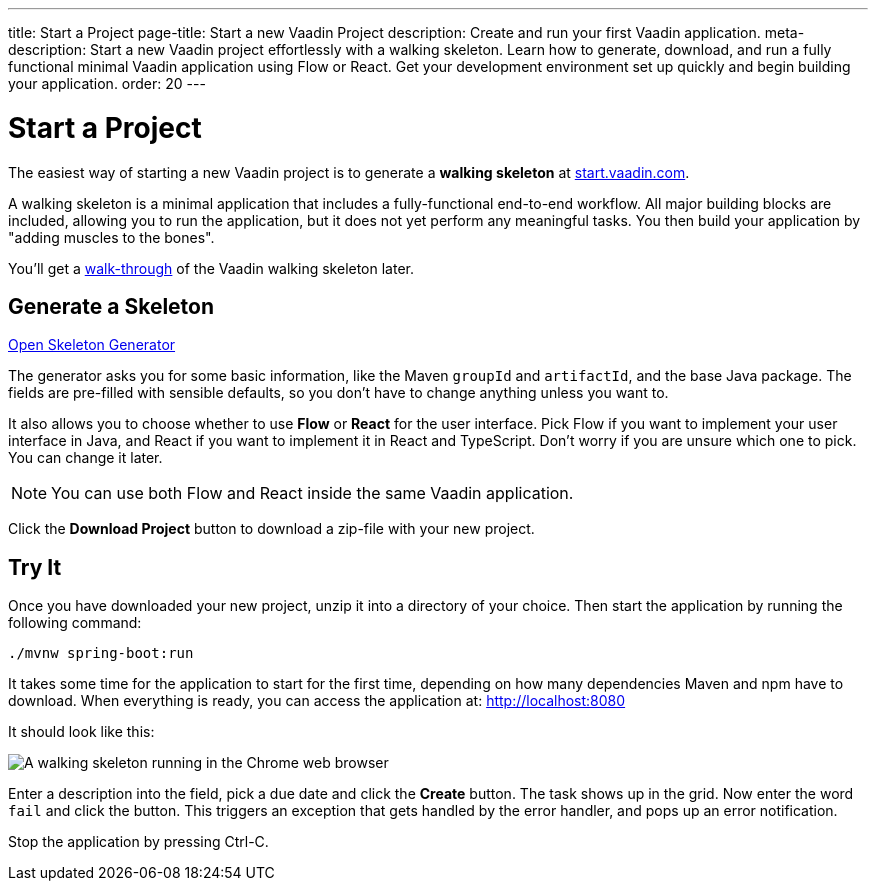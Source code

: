 ---
title: Start a Project
page-title: Start a new Vaadin Project
description: Create and run your first Vaadin application.
meta-description: Start a new Vaadin project effortlessly with a walking skeleton. Learn how to generate, download, and run a fully functional minimal Vaadin application using Flow or React. Get your development environment set up quickly and begin building your application.
order: 20
---

// TODO Replace with link to start.vaadin.com as soon as you can generate a skeleton from there.
:skeleton-generator-url: https://v-herd.eu/walking-skeleton-generator/


= Start a Project

The easiest way of starting a new Vaadin project is to generate a *walking skeleton* at link:https://start.vaadin.com[start.vaadin.com].

A walking skeleton is a minimal application that includes a fully-functional end-to-end workflow. All major building blocks are included, allowing you to run the application, but it does not yet perform any meaningful tasks. You then build your application by "adding muscles to the bones".

You'll get a <<walk-through#,walk-through>> of the Vaadin walking skeleton later.


== Generate a Skeleton

{skeleton-generator-url}[Open Skeleton Generator, role="button primary water"]

The generator asks you for some basic information, like the Maven `groupId` and `artifactId`, and the base Java package. The fields are pre-filled with sensible defaults, so you don't have to change anything unless you want to.

It also allows you to choose whether to use *Flow* or *React* for the user interface. Pick Flow if you want to implement your user interface in Java, and React if you want to implement it in React and TypeScript. Don't worry if you are unsure which one to pick. You can change it later.

[NOTE]
You can use both Flow and React inside the same Vaadin application.

Click the [guibutton]*Download Project* button to download a zip-file with your new project.


== Try It

Once you have downloaded your new project, unzip it into a directory of your choice. Then start the application by running the following command:

[source,terminal]
----
./mvnw spring-boot:run
----

It takes some time for the application to start for the first time, depending on how many dependencies Maven and npm have to download. When everything is ready, you can access the application at: http://localhost:8080

It should look like this:

image::images/screenshot.png[A walking skeleton running in the Chrome web browser]

Enter a description into the field, pick a due date and click the [guibutton]*Create* button. The task shows up in the grid. Now enter the word `fail` and click the button. This triggers an exception that gets handled by the error handler, and pops up an error notification.

Stop the application by pressing Ctrl-C.
